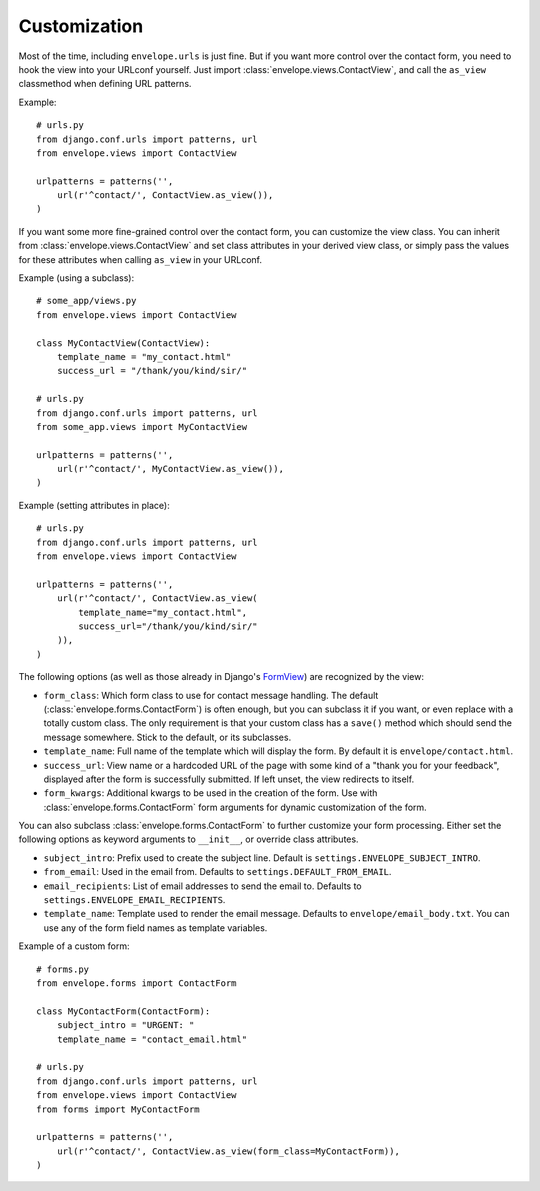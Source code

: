 =============
Customization
=============

Most of the time, including ``envelope.urls`` is just fine. But if you want more
control over the contact form, you need to hook the view into your URLconf
yourself. Just import :class:`envelope.views.ContactView`, and call the
``as_view`` classmethod when defining URL patterns.

Example::

    # urls.py
    from django.conf.urls import patterns, url
    from envelope.views import ContactView

    urlpatterns = patterns('',
        url(r'^contact/', ContactView.as_view()),
    )

If you want some more fine-grained control over the contact form, you can
customize the view class. You can inherit from :class:`envelope.views.ContactView`
and set class attributes in your derived view class, or simply pass
the values for these attributes when calling ``as_view`` in your URLconf.

Example (using a subclass)::

    # some_app/views.py
    from envelope.views import ContactView

    class MyContactView(ContactView):
        template_name = "my_contact.html"
        success_url = "/thank/you/kind/sir/"

    # urls.py
    from django.conf.urls import patterns, url
    from some_app.views import MyContactView

    urlpatterns = patterns('',
        url(r'^contact/', MyContactView.as_view()),
    )

Example (setting attributes in place)::

    # urls.py
    from django.conf.urls import patterns, url
    from envelope.views import ContactView

    urlpatterns = patterns('',
        url(r'^contact/', ContactView.as_view(
            template_name="my_contact.html",
            success_url="/thank/you/kind/sir/"
        )),
    )

The following options (as well as those already in Django's `FormView`_) are recognized by the view:

* ``form_class``: Which form class to use for contact message handling.
  The default (:class:`envelope.forms.ContactForm`) is often enough, but you can subclass it
  if you want, or even replace with a totally custom class. The only requirement is
  that your custom class has a ``save()`` method which should send the message
  somewhere. Stick to the default, or its subclasses.

* ``template_name``: Full name of the template which will display the form. By
  default it is ``envelope/contact.html``.

* ``success_url``: View name or a hardcoded URL of the page with some kind of a
  "thank you for your feedback", displayed after the form is successfully
  submitted. If left unset, the view redirects to itself.

* ``form_kwargs``: Additional kwargs to be used in the creation of the form. Use with :class:`envelope.forms.ContactForm` form arguments for dynamic customization of the form.

You can also subclass :class:`envelope.forms.ContactForm` to further customize
your form processing. Either set the following options as keyword arguments to
``__init__``, or override class attributes.

* ``subject_intro``: Prefix used to create the subject line. Default is ``settings.ENVELOPE_SUBJECT_INTRO``.

* ``from_email``: Used in the email from. Defaults to ``settings.DEFAULT_FROM_EMAIL``.

* ``email_recipients``: List of email addresses to send the email to. Defaults to ``settings.ENVELOPE_EMAIL_RECIPIENTS``.

* ``template_name``: Template used to render the email message. Defaults to ``envelope/email_body.txt``. You can use any of the form field names as template variables.

Example of a custom form::

    # forms.py
    from envelope.forms import ContactForm

    class MyContactForm(ContactForm):
        subject_intro = "URGENT: "
        template_name = "contact_email.html"

    # urls.py
    from django.conf.urls import patterns, url
    from envelope.views import ContactView
    from forms import MyContactForm

    urlpatterns = patterns('',
        url(r'^contact/', ContactView.as_view(form_class=MyContactForm)),
    )


.. _`FormView`: https://docs.djangoproject.com/en/dev/ref/class-based-views/#django.views.generic.edit.FormView

